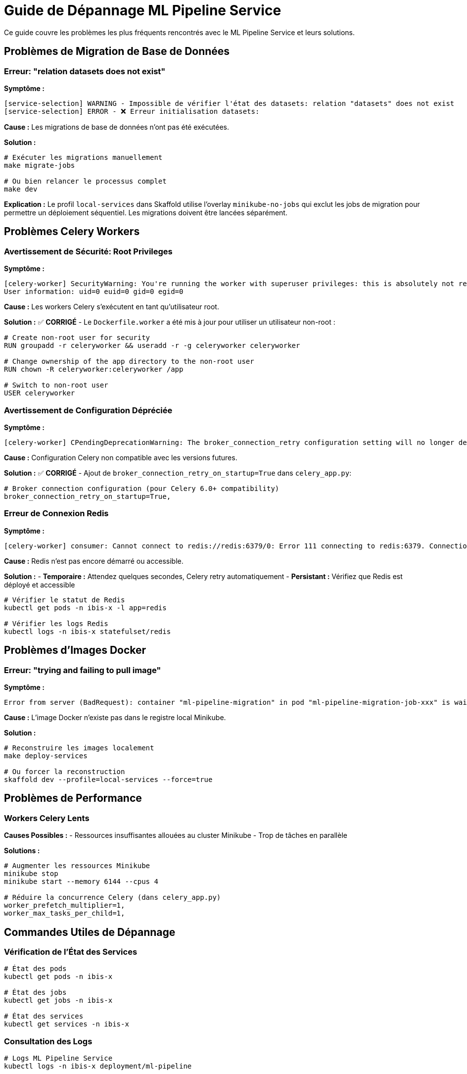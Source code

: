 = Guide de Dépannage ML Pipeline Service
:description: Solutions aux problèmes courants du service ML Pipeline d'IBIS-X
:keywords: ML Pipeline, dépannage, Celery, migrations, troubleshooting

Ce guide couvre les problèmes les plus fréquents rencontrés avec le ML Pipeline Service et leurs solutions.

== Problèmes de Migration de Base de Données

=== Erreur: "relation datasets does not exist"

**Symptôme :**
```
[service-selection] WARNING - Impossible de vérifier l'état des datasets: relation "datasets" does not exist
[service-selection] ERROR - ❌ Erreur initialisation datasets:
```

**Cause :** Les migrations de base de données n'ont pas été exécutées.

**Solution :**
```bash
# Exécuter les migrations manuellement
make migrate-jobs

# Ou bien relancer le processus complet
make dev
```

**Explication :** Le profil `local-services` dans Skaffold utilise l'overlay `minikube-no-jobs` qui exclut les jobs de migration pour permettre un déploiement séquentiel. Les migrations doivent être lancées séparément.

== Problèmes Celery Workers

=== Avertissement de Sécurité: Root Privileges

**Symptôme :**
```
[celery-worker] SecurityWarning: You're running the worker with superuser privileges: this is absolutely not recommended!
User information: uid=0 euid=0 gid=0 egid=0
```

**Cause :** Les workers Celery s'exécutent en tant qu'utilisateur root.

**Solution :** ✅ **CORRIGÉ** - Le `Dockerfile.worker` a été mis à jour pour utiliser un utilisateur non-root :

```dockerfile
# Create non-root user for security
RUN groupadd -r celeryworker && useradd -r -g celeryworker celeryworker

# Change ownership of the app directory to the non-root user
RUN chown -R celeryworker:celeryworker /app

# Switch to non-root user
USER celeryworker
```

=== Avertissement de Configuration Dépréciée

**Symptôme :**
```
[celery-worker] CPendingDeprecationWarning: The broker_connection_retry configuration setting will no longer determine whether broker connection retries are made during startup in Celery 6.0 and above.
```

**Cause :** Configuration Celery non compatible avec les versions futures.

**Solution :** ✅ **CORRIGÉ** - Ajout de `broker_connection_retry_on_startup=True` dans `celery_app.py`:

```python
# Broker connection configuration (pour Celery 6.0+ compatibility)
broker_connection_retry_on_startup=True,
```

=== Erreur de Connexion Redis

**Symptôme :**
```
[celery-worker] consumer: Cannot connect to redis://redis:6379/0: Error 111 connecting to redis:6379. Connection refused.
```

**Cause :** Redis n'est pas encore démarré ou accessible.

**Solution :**
- **Temporaire :** Attendez quelques secondes, Celery retry automatiquement
- **Persistant :** Vérifiez que Redis est déployé et accessible

```bash
# Vérifier le statut de Redis
kubectl get pods -n ibis-x -l app=redis

# Vérifier les logs Redis
kubectl logs -n ibis-x statefulset/redis
```

== Problèmes d'Images Docker

=== Erreur: "trying and failing to pull image"

**Symptôme :**
```
Error from server (BadRequest): container "ml-pipeline-migration" in pod "ml-pipeline-migration-job-xxx" is waiting to start: trying and failing to pull image
```

**Cause :** L'image Docker n'existe pas dans le registre local Minikube.

**Solution :**
```bash
# Reconstruire les images localement
make deploy-services

# Ou forcer la reconstruction
skaffold dev --profile=local-services --force=true
```

== Problèmes de Performance

=== Workers Celery Lents

**Causes Possibles :**
- Ressources insuffisantes allouées au cluster Minikube
- Trop de tâches en parallèle

**Solutions :**
```bash
# Augmenter les ressources Minikube
minikube stop
minikube start --memory 6144 --cpus 4

# Réduire la concurrence Celery (dans celery_app.py)
worker_prefetch_multiplier=1,
worker_max_tasks_per_child=1,
```

== Commandes Utiles de Dépannage

=== Vérification de l'État des Services

```bash
# État des pods
kubectl get pods -n ibis-x

# État des jobs
kubectl get jobs -n ibis-x

# État des services
kubectl get services -n ibis-x
```

=== Consultation des Logs

```bash
# Logs ML Pipeline Service
kubectl logs -n ibis-x deployment/ml-pipeline

# Logs Celery Workers
kubectl logs -n ibis-x deployment/ml-pipeline-celery-worker

# Logs Redis
kubectl logs -n ibis-x statefulset/redis

# Logs d'un job spécifique
kubectl logs -n ibis-x job/service-selection-migration-job
```

=== Redémarrage des Services

```bash
# Redémarrer ML Pipeline
kubectl rollout restart deployment/ml-pipeline -n ibis-x

# Redémarrer Celery Workers
kubectl rollout restart deployment/ml-pipeline-celery-worker -n ibis-x

# Redémarrer Redis
kubectl rollout restart statefulset/redis -n ibis-x
```

== Séquence de Démarrage Recommandée

Pour éviter les problèmes, respectez cette séquence :

```bash
# 1. Vérifier les prérequis
make check-prerequisites

# 2. Démarrage complet avec migrations
make dev

# OU démarrage rapide si Minikube est déjà prêt
make quick-dev
```

Cette séquence garantit que :
1. Les services démarrent dans le bon ordre
2. Les migrations sont appliquées automatiquement  
3. Les données sont initialisées correctement
4. Les port forwards sont configurés

TIP: En cas de problème persistant, utilisez `make clean-minikube && make dev` pour un redémarrage complet. 